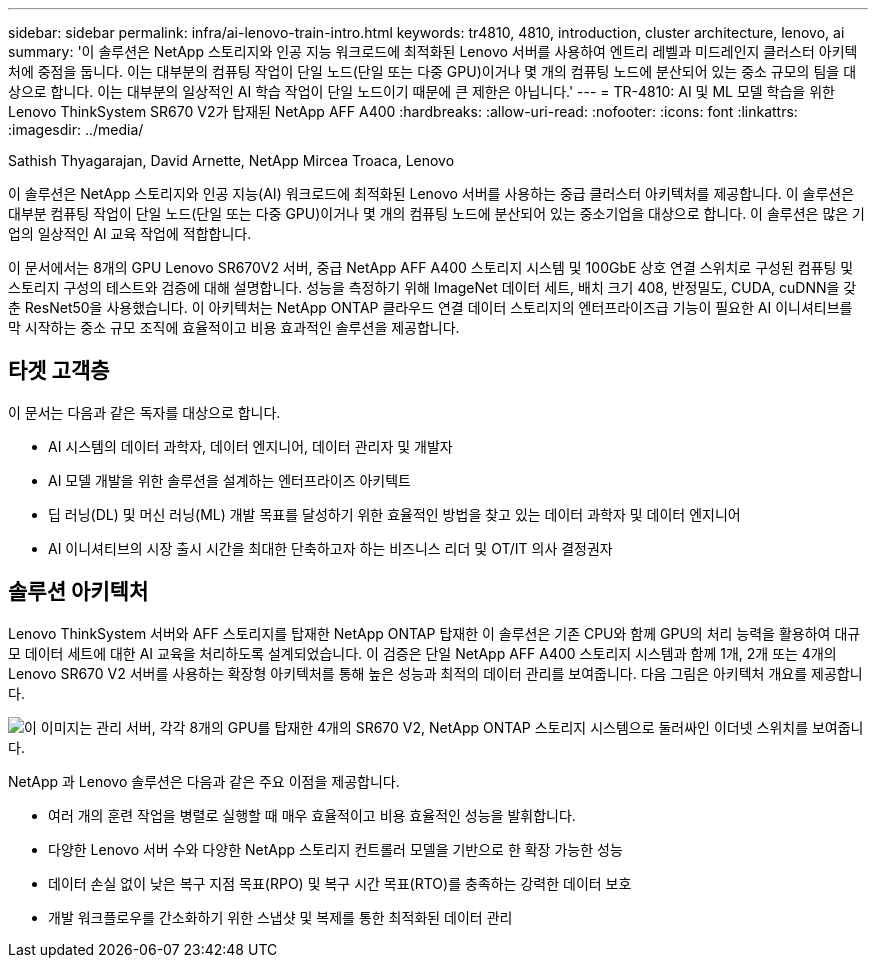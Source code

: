 ---
sidebar: sidebar 
permalink: infra/ai-lenovo-train-intro.html 
keywords: tr4810, 4810, introduction, cluster architecture, lenovo, ai 
summary: '이 솔루션은 NetApp 스토리지와 인공 지능 워크로드에 최적화된 Lenovo 서버를 사용하여 엔트리 레벨과 미드레인지 클러스터 아키텍처에 중점을 둡니다.  이는 대부분의 컴퓨팅 작업이 단일 노드(단일 또는 다중 GPU)이거나 몇 개의 컴퓨팅 노드에 분산되어 있는 중소 규모의 팀을 대상으로 합니다.  이는 대부분의 일상적인 AI 학습 작업이 단일 노드이기 때문에 큰 제한은 아닙니다.' 
---
= TR-4810: AI 및 ML 모델 학습을 위한 Lenovo ThinkSystem SR670 V2가 탑재된 NetApp AFF A400
:hardbreaks:
:allow-uri-read: 
:nofooter: 
:icons: font
:linkattrs: 
:imagesdir: ../media/


Sathish Thyagarajan, David Arnette, NetApp Mircea Troaca, Lenovo

[role="lead"]
이 솔루션은 NetApp 스토리지와 인공 지능(AI) 워크로드에 최적화된 Lenovo 서버를 사용하는 중급 클러스터 아키텍처를 제공합니다.  이 솔루션은 대부분 컴퓨팅 작업이 단일 노드(단일 또는 다중 GPU)이거나 몇 개의 컴퓨팅 노드에 분산되어 있는 중소기업을 대상으로 합니다.  이 솔루션은 많은 기업의 일상적인 AI 교육 작업에 적합합니다.

이 문서에서는 8개의 GPU Lenovo SR670V2 서버, 중급 NetApp AFF A400 스토리지 시스템 및 100GbE 상호 연결 스위치로 구성된 컴퓨팅 및 스토리지 구성의 테스트와 검증에 대해 설명합니다.  성능을 측정하기 위해 ImageNet 데이터 세트, 배치 크기 408, 반정밀도, CUDA, cuDNN을 갖춘 ResNet50을 사용했습니다.  이 아키텍처는 NetApp ONTAP 클라우드 연결 데이터 스토리지의 엔터프라이즈급 기능이 필요한 AI 이니셔티브를 막 시작하는 중소 규모 조직에 효율적이고 비용 효과적인 솔루션을 제공합니다.



== 타겟 고객층

이 문서는 다음과 같은 독자를 대상으로 합니다.

* AI 시스템의 데이터 과학자, 데이터 엔지니어, 데이터 관리자 및 개발자
* AI 모델 개발을 위한 솔루션을 설계하는 엔터프라이즈 아키텍트
* 딥 러닝(DL) 및 머신 러닝(ML) 개발 목표를 달성하기 위한 효율적인 방법을 찾고 있는 데이터 과학자 및 데이터 엔지니어
* AI 이니셔티브의 시장 출시 시간을 최대한 단축하고자 하는 비즈니스 리더 및 OT/IT 의사 결정권자




== 솔루션 아키텍처

Lenovo ThinkSystem 서버와 AFF 스토리지를 탑재한 NetApp ONTAP 탑재한 이 솔루션은 기존 CPU와 함께 GPU의 처리 능력을 활용하여 대규모 데이터 세트에 대한 AI 교육을 처리하도록 설계되었습니다.  이 검증은 단일 NetApp AFF A400 스토리지 시스템과 함께 1개, 2개 또는 4개의 Lenovo SR670 V2 서버를 사용하는 확장형 아키텍처를 통해 높은 성능과 최적의 데이터 관리를 보여줍니다.  다음 그림은 아키텍처 개요를 제공합니다.

image:a400-thinksystem-002.png["이 이미지는 관리 서버, 각각 8개의 GPU를 탑재한 4개의 SR670 V2, NetApp ONTAP 스토리지 시스템으로 둘러싸인 이더넷 스위치를 보여줍니다."]

NetApp 과 Lenovo 솔루션은 다음과 같은 주요 이점을 제공합니다.

* 여러 개의 훈련 작업을 병렬로 실행할 때 매우 효율적이고 비용 효율적인 성능을 발휘합니다.
* 다양한 Lenovo 서버 수와 다양한 NetApp 스토리지 컨트롤러 모델을 기반으로 한 확장 가능한 성능
* 데이터 손실 없이 낮은 복구 지점 목표(RPO) 및 복구 시간 목표(RTO)를 충족하는 강력한 데이터 보호
* 개발 워크플로우를 간소화하기 위한 스냅샷 및 복제를 통한 최적화된 데이터 관리

